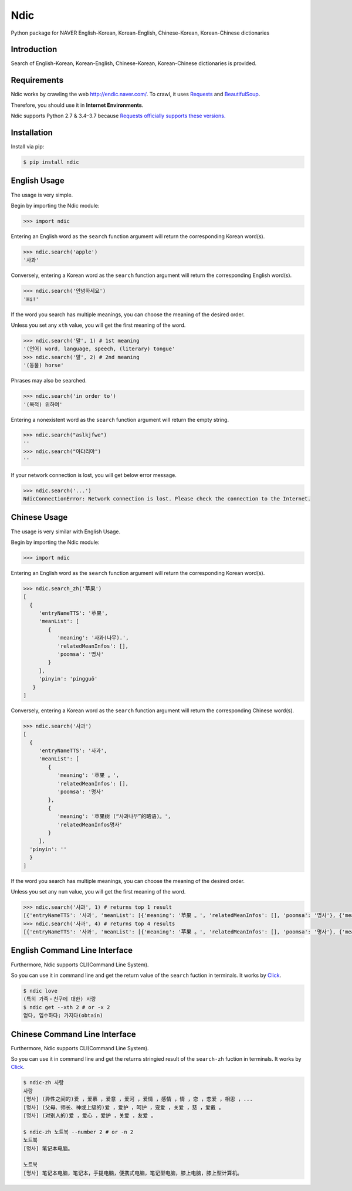 Ndic
====

|Build Status| |Coverage Status| |Pypi Version| |Downloads| |License MIT|

Python package for NAVER English-Korean, Korean-English, Chinese-Korean, Korean-Chinese dictionaries

Introduction
------------

Search of English-Korean, Korean-English, Chinese-Korean, Korean-Chinese dictionaries is
provided.

Requirements
------------

Ndic works by crawling the web http://endic.naver.com/. To crawl, it
uses `Requests`_ and `BeautifulSoup`_.

Therefore, you should use it in **Internet Environments**.

Ndic supports Python 2.7 & 3.4–3.7 because `Requests officially
supports these versions.`_

Installation
------------

Install via pip:

.. code-block:: bash

    $ pip install ndic

English Usage
-----

The usage is very simple.

Begin by importing the Ndic module:

.. code-block:: python

    >>> import ndic

Entering an English word as the ``search`` function argument will return the
corresponding Korean word(s).

.. code-block:: python

    >>> ndic.search('apple')
    '사과'

Conversely, entering a Korean word as the ``search`` function argument will return
the corresponding English word(s).

.. code-block:: python

    >>> ndic.search('안녕하세요')
    'Hi!'

If the word you search has multiple meanings, you can choose the meaning of the desired order.

Unless you set any ``xth`` value, you will get the first meaning of the word.

.. code-block:: python

    >>> ndic.search('말', 1) # 1st meaning
    '(언어) word, language, speech, (literary) tongue'
    >>> ndic.search('말', 2) # 2nd meaning
    '(동물) horse'

Phrases may also be searched.

.. code-block:: python

    >>> ndic.search('in order to')
    '(목적) 위하여'

Entering a nonexistent word as the ``search`` function argument will return the
empty string.

.. code-block:: python

    >>> ndic.search("aslkjfwe")
    ''
    >>> ndic.search("아댜리야")
    ''

If your network connection is lost, you will get below error message.

.. code-block:: python

    >>> ndic.search('...')
    NdicConnectionError: Network connection is lost. Please check the connection to the Internet.

Chinese Usage
-----

The usage is very similar with English Usage.

Begin by importing the Ndic module:

.. code-block:: python

    >>> import ndic

Entering an English word as the ``search`` function argument will return the
corresponding Korean word(s).

.. code-block:: python

    >>> ndic.search_zh('苹果')
    [
      {
         'entryNameTTS': '苹果',
         'meanList': [
            {
               'meaning': '사과(나무).',
               'relatedMeanInfos': [],
               'poomsa': '명사'
            }
         ],
         'pinyin': 'píngguǒ'
       }
    ]

Conversely, entering a Korean word as the ``search`` function argument will return
the corresponding Chinese word(s).

.. code-block:: python

    >>> ndic.search('사과')
    [
      {
         'entryNameTTS': '사과',
         'meanList': [
            {
               'meaning': '苹果 。',
               'relatedMeanInfos': [],
               'poomsa': '명사'
            },
            {
               'meaning': '苹果树 (“사과나무”的略语)。',
               'relatedMeanInfos명사'
            }
         ],
      'pinyin': ''
      }
    ]

If the word you search has multiple meanings, you can choose the meaning of the desired order.

Unless you set any ``num`` value, you will get the first meaning of the word.

.. code-block:: python

    >>> ndic.search('사과', 1) # returns top 1 result
    [{'entryNameTTS': '사과', 'meanList': [{'meaning': '苹果 。', 'relatedMeanInfos': [], 'poomsa': '명사'}, {'meaning': '苹果树 (“사과나무”的略语)。', 'relatedMeanInfos명사'}], 'pinyin': ''}]
    >>> ndic.search('사과', 4) # returns top 4 results
    [{'entryNameTTS': '사과', 'meanList': [{'meaning': '苹果 。', 'relatedMeanInfos': [], 'poomsa': '명사'}, {'meaning': '苹果树 (“사과나무”的略语)。', 'relatedMeanInfos명사'}], 'pinyin': ''}, {'entryNameTTS': '사과', 'meanList': [{'meaning': '苹果。', 'relatedMeanInfos': [], 'poomsa': '명사'}], 'pinyin': ''}, {'entryNameTTS': '사과t': [{'meaning': '道歉。', 'relatedMeanInfos': [], 'poomsa': '명사'}], 'pinyin': ''}, {'entryNameTTS': '사과', 'meanList': [{'meaning': '道歉，赔罪，赔不是，赔礼，表nInfos': [], 'poomsa': '명사'}], 'pinyin': ''}]



English Command Line Interface
----------------------

Furthermore, Ndic supports CLI(Command Line System).

So you can use it
in command line and get the return value of the ``search`` fuction in terminals. It works
by `Click`_.

.. code-block:: bash

    $ ndic love
    (특히 가족・친구에 대한) 사랑
    $ ndic get --xth 2 # or -x 2
    얻다, 입수하다; 가지다(obtain)


Chinese Command Line Interface
----------------------

Furthermore, Ndic supports CLI(Command Line System).

So you can use it
in command line and get the returns stringied result of the ``search-zh`` fuction in terminals. It works
by `Click`_.

.. code-block:: bash

    $ ndic-zh 사랑
    사랑
    [명사] (异性之间的)爱 ，爱慕 ，爱意 ，爱河 ，爱情 ，感情 ，情 ，恋 ，恋爱 ，相思 ，...
    [명사] (父母、师长、神或上级的)爱 ，爱护 ，呵护 ，宠爱 ，关爱 ，慈 ，爱戴 。
    [명사] (对别人的)爱 ，爱心 ，爱护 ，关爱 ，友爱 。

    $ ndic-zh 노트북 --number 2 # or -n 2
    노트북
    [명사] 笔记本电脑。

    노트북
    [명사] 笔记本电脑，笔记本，手提电脑，便携式电脑，笔记型电脑，膝上电脑，膝上型计算机。

.. _Requests: http://docs.python-requests.org/en/master/
.. _BeautifulSoup: https://www.crummy.com/software/BeautifulSoup/bs4/doc/
.. _Requests officially supports these versions.: https://github.com/kennethreitz/requests#feature-support
.. _Click: http://click.pocoo.org/5/

.. |Build Status| image:: https://travis-ci.org/jupiny/ndic.svg?branch=master
   :target: https://travis-ci.org/jupiny/ndic
.. |Coverage Status| image:: https://coveralls.io/repos/github/jupiny/ndic/badge.svg?branch=master
   :target: https://coveralls.io/github/jupiny/ndic?branch=master
.. |Pypi Version| image:: https://img.shields.io/pypi/v/ndic.svg
   :target: https://pypi.python.org/pypi/ndic
.. |Downloads| image:: https://pepy.tech/badge/ndic
   :target: https://pepy.tech/project/ndic
.. |License MIT| image:: https://img.shields.io/badge/license-MIT-blue.svg
   :target: https://raw.githubusercontent.com/jupiny/ndic/master/LICENSE
